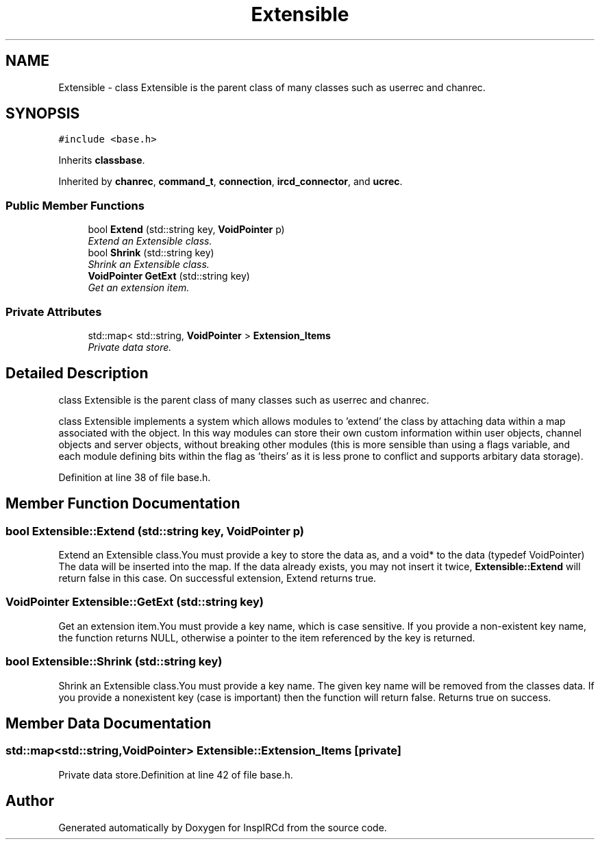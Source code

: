.TH "Extensible" 3 "30 Apr 2004" "InspIRCd" \" -*- nroff -*-
.ad l
.nh
.SH NAME
Extensible \- class Extensible is the parent class of many classes such as userrec and chanrec. 

.PP
.SH SYNOPSIS
.br
.PP
\fC#include <base.h>\fP
.PP
Inherits \fBclassbase\fP.
.PP
Inherited by \fBchanrec\fP, \fBcommand_t\fP, \fBconnection\fP, \fBircd_connector\fP, and \fBucrec\fP.
.PP
.SS "Public Member Functions"

.in +1c
.ti -1c
.RI "bool \fBExtend\fP (std::string key, \fBVoidPointer\fP p)"
.br
.RI "\fIExtend an Extensible class.\fP"
.ti -1c
.RI "bool \fBShrink\fP (std::string key)"
.br
.RI "\fIShrink an Extensible class.\fP"
.ti -1c
.RI "\fBVoidPointer\fP \fBGetExt\fP (std::string key)"
.br
.RI "\fIGet an extension item.\fP"
.in -1c
.SS "Private Attributes"

.in +1c
.ti -1c
.RI "std::map< std::string, \fBVoidPointer\fP > \fBExtension_Items\fP"
.br
.RI "\fIPrivate data store.\fP"
.in -1c
.SH "Detailed Description"
.PP 
class Extensible is the parent class of many classes such as userrec and chanrec.

class Extensible implements a system which allows modules to 'extend' the class by attaching data within a map associated with the object. In this way modules can store their own custom information within user objects, channel objects and server objects, without breaking other modules (this is more sensible than using a flags variable, and each module defining bits within the flag as 'theirs' as it is less prone to conflict and supports arbitary data storage). 
.PP
Definition at line 38 of file base.h.
.SH "Member Function Documentation"
.PP 
.SS "bool Extensible::Extend (std::string key, \fBVoidPointer\fP p)"
.PP
Extend an Extensible class.You must provide a key to store the data as, and a void* to the data (typedef VoidPointer) The data will be inserted into the map. If the data already exists, you may not insert it twice, \fBExtensible::Extend\fP will return false in this case. On successful extension, Extend returns true.
.SS "\fBVoidPointer\fP Extensible::GetExt (std::string key)"
.PP
Get an extension item.You must provide a key name, which is case sensitive. If you provide a non-existent key name, the function returns NULL, otherwise a pointer to the item referenced by the key is returned.
.SS "bool Extensible::Shrink (std::string key)"
.PP
Shrink an Extensible class.You must provide a key name. The given key name will be removed from the classes data. If you provide a nonexistent key (case is important) then the function will return false. Returns true on success.
.SH "Member Data Documentation"
.PP 
.SS "std::map<std::string,\fBVoidPointer\fP> Extensible::Extension_Items\fC [private]\fP"
.PP
Private data store.Definition at line 42 of file base.h.

.SH "Author"
.PP 
Generated automatically by Doxygen for InspIRCd from the source code.
